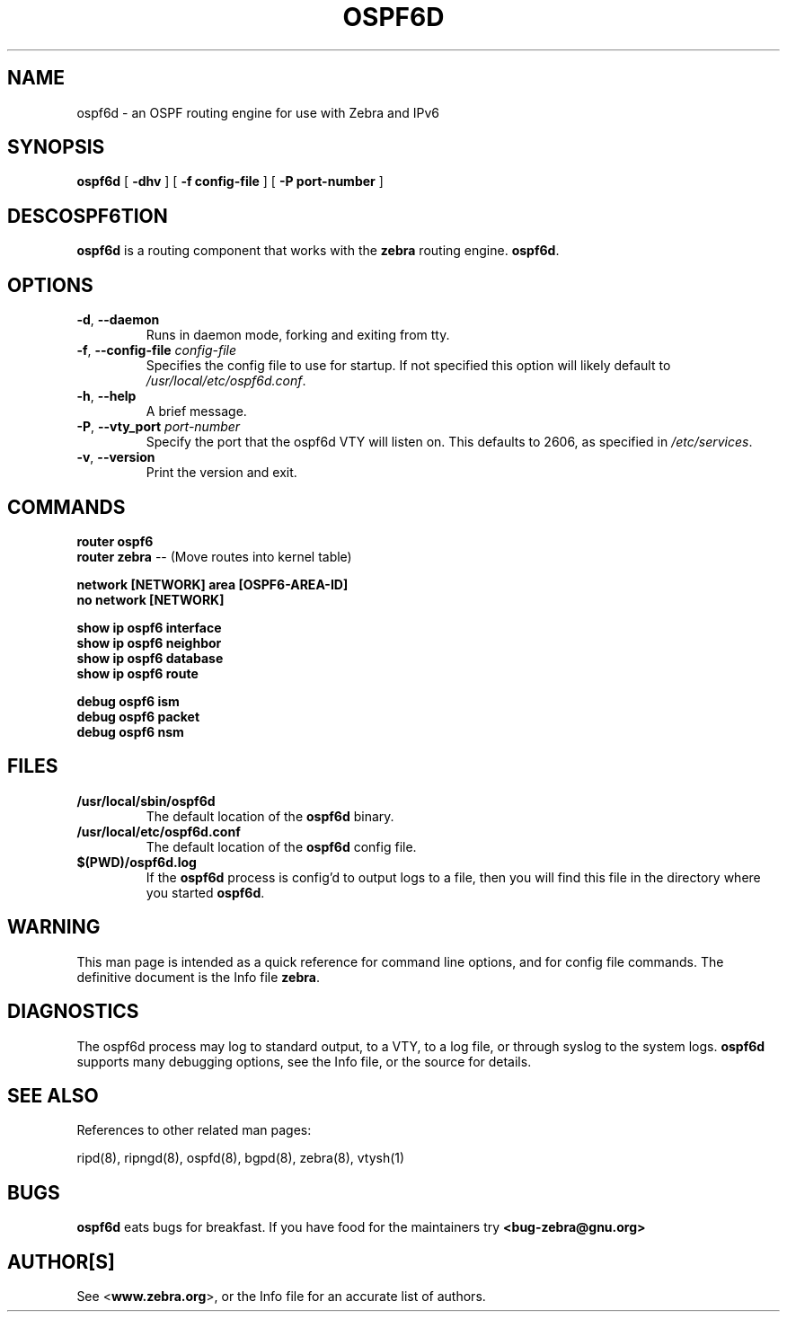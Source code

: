 .TH OSPF6D 8 "July 2000" "Zebra Beast - OSPF6D" "Version 0.88"

.SH NAME
ospf6d \- an OSPF routing engine for use with Zebra and IPv6

.SH SYNOPSIS
.B ospf6d
[
.B \-dhv
]
[
.B \-f config-file
]
[
.B \-P port-number
]

.SH DESCOSPF6TION
.B ospf6d 
is a routing component that works with the 
.B zebra
routing engine.
\fBospf6d\fR. 


.SH OPTIONS

.TP
\fB\-d\fR, \fB\-\-daemon\fR
Runs in daemon mode, forking and exiting from tty.

.TP
\fB\-f\fR, \fB\-\-config-file \fR\fIconfig-file\fR 
Specifies the config file to use for startup. If not specified this
option will likely default to \fB\fI/usr/local/etc/ospf6d.conf\fR.
 
.TP
\fB\-h\fR, \fB\-\-help\fR
A brief message.

.TP
\fB\-P\fR, \fB\-\-vty_port \fR\fIport-number\fR 
Specify the port that the ospf6d VTY will listen on. This defaults to
2606, as specified in \fB\fI/etc/services\fR.

.TP
\fB\-v\fR, \fB\-\-version\fR
Print the version and exit.


.SH COMMANDS

\fB router ospf6 \fR
\fB router zebra \fR -- (Move routes into kernel table)

\fB network [NETWORK] area [OSPF6-AREA-ID] \fR
\fB no network [NETWORK] \fR

\fB show ip ospf6 interface \fR
\fB show ip ospf6 neighbor \fR
\fB show ip ospf6 database \fR
\fB show ip ospf6 route \fR

\fB debug ospf6 ism \fR
\fB debug ospf6 packet \fR
\fB debug ospf6 nsm \fR



.SH FILES

.TP
.BI /usr/local/sbin/ospf6d
The default location of the 
.B ospf6d
binary.

.TP
.BI /usr/local/etc/ospf6d.conf
The default location of the 
.B ospf6d
config file.

.TP
.BI $(PWD)/ospf6d.log 
If the 
.B ospf6d
process is config'd to output logs to a file, then you will find this
file in the directory where you started \fBospf6d\fR.


.SH WARNING
This man page is intended as a quick reference for command line
options, and for config file commands. The definitive document is the
Info file \fBzebra\fR.


.SH DIAGNOSTICS
The ospf6d process may log to standard output, to a VTY, to a log
file, or through syslog to the system logs. \fBospf6d\fR supports many
debugging options, see the Info file, or the source for details.


.SH "SEE ALSO"
References to other related man pages:

ripd(8), ripngd(8), ospfd(8), bgpd(8), zebra(8), vtysh(1)


.SH BUGS
.B ospf6d
eats bugs for breakfast. If you have food for the maintainers try 
.BI <bug-zebra@gnu.org>


.SH AUTHOR[S]
See <\fBwww.zebra.org\fR>, or the Info file for an accurate list of authors.

